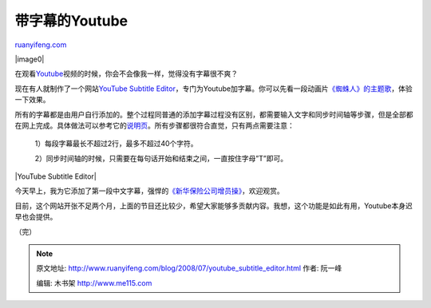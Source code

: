 .. _200807_youtube_subtitle_editor:

带字幕的Youtube
==================================

`ruanyifeng.com <http://www.ruanyifeng.com/blog/2008/07/youtube_subtitle_editor.html>`__

|image0|

在观看\ `Youtube <http://www.youtube.com/>`__\ 视频的时候，你会不会像我一样，觉得没有字幕很不爽？

现在有人就制作了一个网站\ `YouTube Subtitle
Editor <http://yt-subs.appspot.com>`__\ ，专门为Youtube加字幕。你可以先看一段动画片\ `《蜘蛛人》的主题歌 <http://yt-subs.appspot.com/view?video=agd5dC1zdWJzcgwLEgVWaWRlbxixCAw>`__\ ，体验一下效果。

所有的字幕都是由用户自行添加的。整个过程同普通的添加字幕过程没有区别，都需要输入文字和同步时间轴等步骤，但是全部都在网上完成。具体做法可以参考它的\ `说明页 <http://yt-subs.appspot.com/help?first=1>`__\ 。所有步骤都很符合直觉，只有两点需要注意：

    1）每段字幕最长不超过2行，最多不超过40个字符。

    2）同步时间轴的时候，只需要在每句话开始和结束之间，一直按住字母”T”即可。

|YouTube Subtitle Editor|

今天早上，我为它添加了第一段中文字幕，强悍的\ `《新华保险公司增员操》 <http://yt-subs.appspot.com/view?video=agd5dC1zdWJzcgwLEgVWaWRlbxjeNww>`__\ ，欢迎观赏。

目前，这个网站开张不足两个月，上面的节目还比较少，希望大家能够多贡献内容。我想，这个功能是如此有用，Youtube本身迟早也会提供。

（完）

.. note::
    原文地址: http://www.ruanyifeng.com/blog/2008/07/youtube_subtitle_editor.html 
    作者: 阮一峰 

    编辑: 木书架 http://www.me115.com